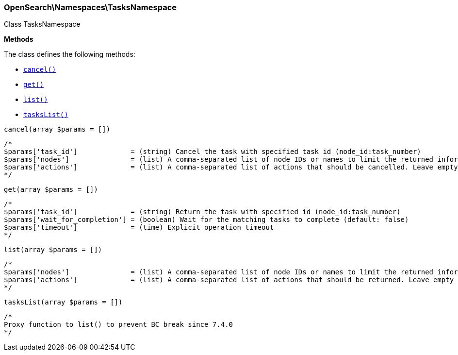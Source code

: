 

[[OpenSearch_Namespaces_TasksNamespace]]
=== OpenSearch\Namespaces\TasksNamespace



Class TasksNamespace


*Methods*

The class defines the following methods:

* <<OpenSearch_Namespaces_TasksNamespacecancel_cancel,`cancel()`>>
* <<OpenSearch_Namespaces_TasksNamespaceget_get,`get()`>>
* <<OpenSearch_Namespaces_TasksNamespacelist_list,`list()`>>
* <<OpenSearch_Namespaces_TasksNamespacetasksList_tasksList,`tasksList()`>>



[[OpenSearch_Namespaces_TasksNamespacecancel_cancel]]
.`cancel(array $params = [])`
****
[source,php]
----
/*
$params['task_id']             = (string) Cancel the task with specified task id (node_id:task_number)
$params['nodes']               = (list) A comma-separated list of node IDs or names to limit the returned information; use `_local` to return information from the node you're connecting to, leave empty to get information from all nodes
$params['actions']             = (list) A comma-separated list of actions that should be cancelled. Leave empty to cancel all.
*/
----
****



[[OpenSearch_Namespaces_TasksNamespaceget_get]]
.`get(array $params = [])`
****
[source,php]
----
/*
$params['task_id']             = (string) Return the task with specified id (node_id:task_number)
$params['wait_for_completion'] = (boolean) Wait for the matching tasks to complete (default: false)
$params['timeout']             = (time) Explicit operation timeout
*/
----
****



[[OpenSearch_Namespaces_TasksNamespacelist_list]]
.`list(array $params = [])`
****
[source,php]
----
/*
$params['nodes']               = (list) A comma-separated list of node IDs or names to limit the returned information; use `_local` to return information from the node you're connecting to, leave empty to get information from all nodes
$params['actions']             = (list) A comma-separated list of actions that should be returned. Leave empty to return all.
*/
----
****



[[OpenSearch_Namespaces_TasksNamespacetasksList_tasksList]]
.`tasksList(array $params = [])`
****
[source,php]
----
/*
Proxy function to list() to prevent BC break since 7.4.0
*/
----
****


